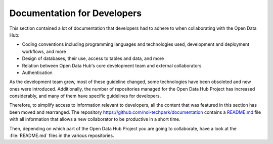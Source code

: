 .. _devels-resources:

============================
Documentation for Developers
============================

This section contained a lot of documentation that developers had to
adhere to when collaborating with the Open Data Hub:

* Coding conventions including programming languages and technologies
  used, development and deployment workflows, and more

* Design of databases, their use, access to tables and data, and more

* Relation between Open Data Hub's core development team and external
  collaborators

* Authentication

As the development team grew, most of these guideline changed, some
technologies have been obsoleted and new ones were
introduced. Additionally, the number of repositories managed for the
Open Data Hub Project has increased considerably, and many of them
have specific guidelines for developers.

Therefore, to simplify access to information relevant to developers,
all the content that was featured in this section has been moved and
rearranged. The repository
https://github.com/noi-techpark/documentation contains a `README.md
<https://github.com/noi-techpark/documentation/blob/main/README.md>`_
file with all information that allows a new collaborator to be
productive in a short time.

Then, depending on which part of the Open Data Hub Project you are
going to collaborate, have a look at the :file:`README.md` files in
the various repositories.

